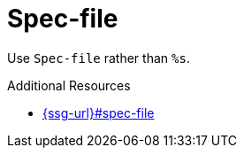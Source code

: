 :navtitle: Spec-file
:keywords: reference, rule, Spec-file

= Spec-file

Use `Spec-file` rather than `%s`.

.Additional Resources

* link:{ssg-url}#spec-file[]

